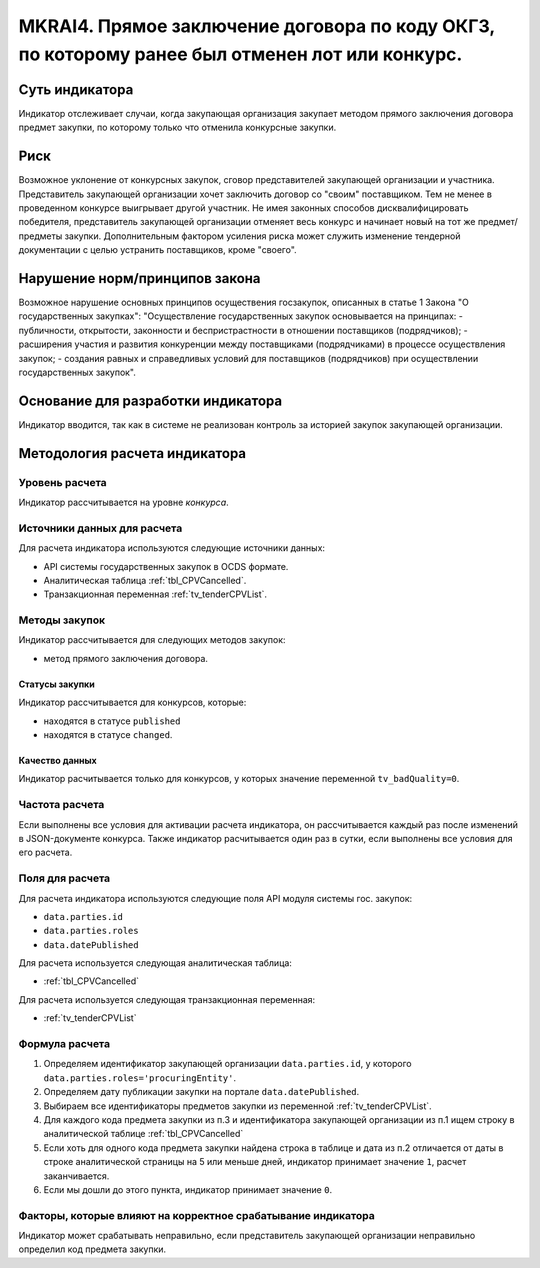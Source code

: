 ###############################################################################################
MKRAI4. Прямое заключение договора по коду ОКГЗ, по которому ранее был отменен лот или конкурс. 
###############################################################################################

***************
Суть индикатора
***************

Индикатор отслеживает случаи, когда закупающая организация закупает методом прямого заключения договора предмет закупки, по которому только что отменила конкурсные закупки.

****
Риск
****

Возможное уклонение от конкурсных закупок, сговор представителей закупающей организации и участника. Представитель закупающей организации хочет заключить договор со "своим" поставщиком. Тем не менее в проведенном конкурсе выигрывает другой участник. Не имея законных способов дисквалифицировать победителя, представитель закупающей организации отменяет весь конкурс и начинает новый на тот же предмет/предметы закупки. Дополнительным фактором усиления риска может служить изменение тендерной документации с целью устранить поставщиков, кроме "своего".


*******************************
Нарушение норм/принципов закона
*******************************

Возможное нарушение основных принципов осуществения госзакупок, описанных в статье 1 Закона "О государственных закупках": 
"Осуществление государственных закупок основывается на принципах:
- публичности, открытости, законности и беспристрастности в отношении поставщиков (подрядчиков);
- расширения участия и развития конкуренции между поставщиками (подрядчиками) в процессе осуществления закупок;
- создания равных и справедливых условий для поставщиков (подрядчиков) при осуществлении государственных закупок".

***********************************
Основание для разработки индикатора
***********************************

Индикатор вводится, так как в системе не реализован контроль за историей закупок закупающей организации.

******************************
Методология расчета индикатора
******************************

Уровень расчета
===============
Индикатор рассчитывается на уровне *конкурса*.

Источники данных для расчета
============================

Для расчета индикатора используются следующие источники данных:

- API системы государственных закупок в OCDS формате.
- Аналитическая таблица :ref:`tbl_CPVCancelled`.
- Транзакционная переменная :ref:`tv_tenderCPVList`.

Методы закупок
==============

Индикатор рассчитывается для следующих методов закупок:

- метод прямого заключения договора.


Статусы закупки
---------------

Индикатор рассчитывается для конкурсов, которые:

- находятся в статусе ``published``
- находятся в статусе ``changed``.


Качество данных
---------------

Индикатор расчитывается только для конкурсов, у которых значение переменной ``tv_badQuality=0``.



Частота расчета
===============

Если выполнены все условия для активации расчета индикатора, он рассчитывается каждый раз после изменений в JSON-документе конкурса. Также индикатор расчитывается один раз в сутки, если выполнены все условия для его расчета.

Поля для расчета
================

Для расчета индикатора используются следующие поля API модуля системы гос. закупок:

- ``data.parties.id``
- ``data.parties.roles``
- ``data.datePublished``

Для расчета используется следующая аналитическая таблица:

- :ref:`tbl_CPVCancelled`

Для расчета используется следующая транзакционная переменная:

- :ref:`tv_tenderCPVList`


Формула расчета
===============

1. Определяем идентификатор закупающей организации  ``data.parties.id``, у которого ``data.parties.roles='procuringEntity'``.

2. Определяем дату публикации закупки на портале ``data.datePublished``.

3. Выбираем все идентификаторы предметов закупки из переменной :ref:`tv_tenderCPVList`.

4. Для каждого кода предмета закупки из п.3 и идентификатора закупающей организации из п.1 ищем строку в аналитической таблице :ref:`tbl_CPVCancelled`

5. Если хоть для одного кода предмета закупки найдена строка в таблице и дата из п.2 отличается от даты в строке аналитической страницы на 5 или меньше дней, индикатор принимает значение ``1``, расчет заканчивается.

6. Если мы дошли до этого пункта, индикатор принимает значение ``0``.


Факторы, которые влияют на корректное срабатывание индикатора
=============================================================

Индикатор может срабатывать неправильно, если представитель закупающей организации неправильно определил код предмета закупки.
